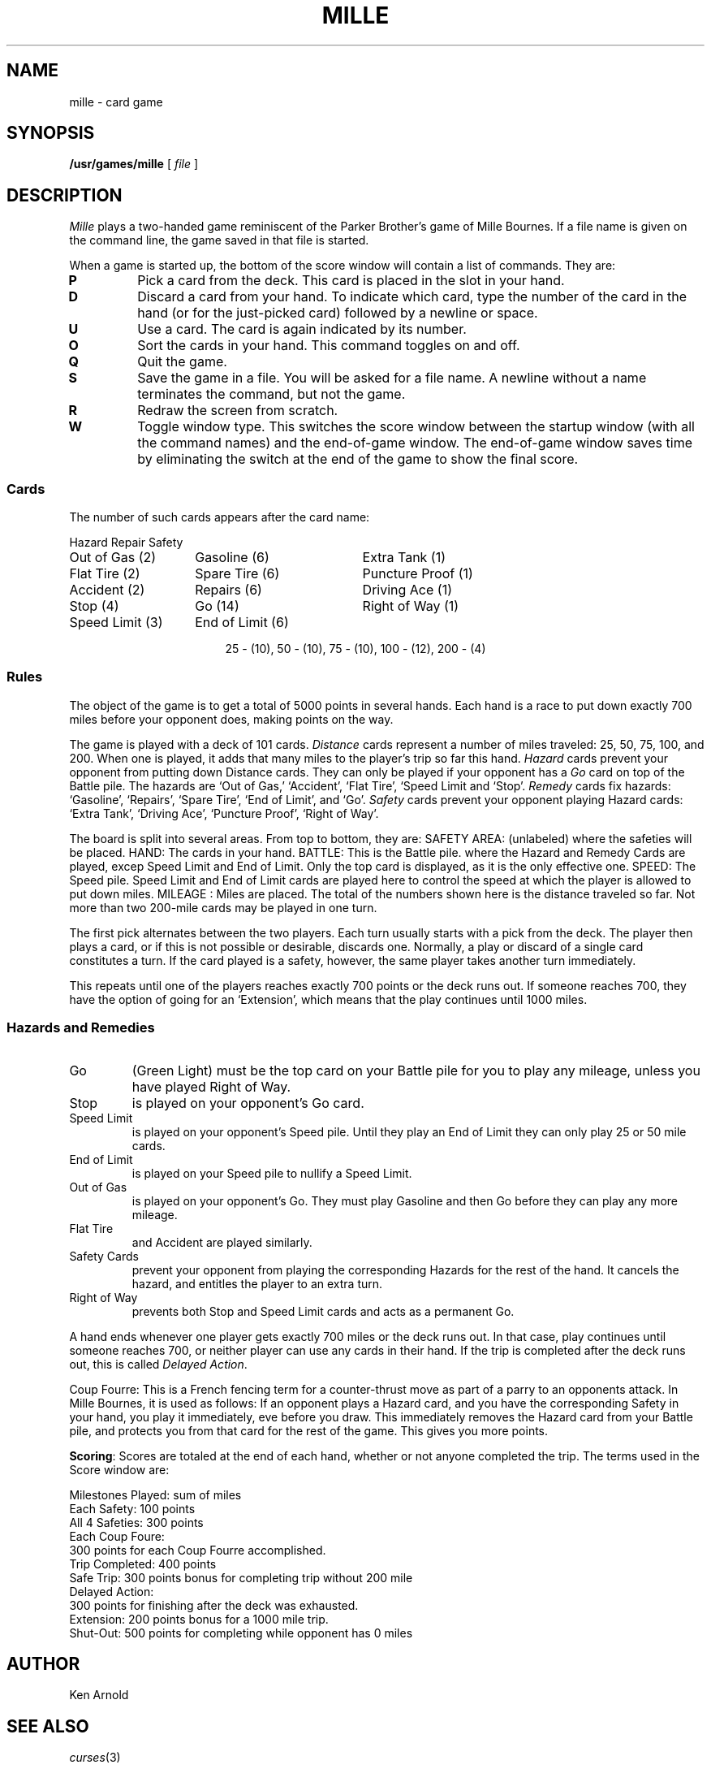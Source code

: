 .TH MILLE 6
.SH NAME
mille \- card game
.SH SYNOPSIS
.B /usr/games/mille
[
.I file
]
.SH DESCRIPTION
.I Mille
plays a two-handed game
reminiscent of
the Parker Brother's game of Mille Bournes.
If a file name is given on the command line,
the game saved in that file is started.
.PP
When a game is started up,
the bottom of the score window will contain a list of commands.
They are:
.TP
.B P
Pick a card from the deck.
This card is placed in the 
.L P
slot in your hand.
.PD0
.TP
.B D
Discard a card from your hand.
To indicate which card,
type the number of the card in the hand
(or 
.L P
for the just-picked card)
followed by a newline or space.
.TP
.B U
Use a card.
The card is again indicated by its number.
.TP
.B O
Sort the cards in your hand.
This command toggles on and off.
.TP
.B Q
Quit the game.
.TP
.B S
Save the game in a file.
You will be asked for a file name.
A newline without a name terminates the command, but not the game.
.TP
.B R
Redraw the screen from scratch.
.TP
.B W
Toggle window type.
This switches the score window between the startup window
(with all the command names)
and the end-of-game window.
The end-of-game window
saves time by eliminating the switch at the end of the game
to show the final score.
.SS Cards
The number of such cards appears after the card name:
.PP
.nf
.ne 10
.ta \w'Speed Limit (3)'u+3n \w'Speed Limit (3)'u+\w'End of Limit (6)'u+6n
Hazard	Repair	Safety
.sp
Out of Gas (2)	Gasoline (6)	Extra Tank (1)
Flat Tire (2)	Spare Tire (6)	Puncture Proof (1)
Accident (2)	Repairs (6)	Driving Ace (1)
Stop (4)	Go (14)	Right of Way (1)
Speed Limit (3)	End of Limit (6)
.PP
.ce
25 \- (10), 50 \- (10), 75 \- (10), 100 \- (12), 200 \- (4)
.SS Rules
The object of the game is to get a total of 5000 points
in several hands.
Each hand is a race to put down exactly 700 miles
before your opponent does, making points on the way.
.PP
The game is played with a deck of 101 cards.
.I Distance
cards represent a number of miles traveled:
25, 50, 75, 100, and 200.
When one is played,
it adds that many miles to the player's trip so far this hand.
.I Hazard
cards prevent your opponent from putting down Distance cards.
They can only be played if your opponent has a
.I Go
card on top of the Battle pile.
The hazards are
`Out of Gas,' `Accident', `Flat Tire',
`Speed Limit and `Stop'.
.I Remedy
cards fix hazards:
`Gasoline', `Repairs', `Spare Tire', `End of Limit',
and `Go'.
.I Safety
cards prevent your opponent playing Hazard cards:
`Extra Tank', `Driving Ace', `Puncture Proof',
`Right of Way'.
.PP
The board is split into several areas.
From top to bottom, they are:
SAFETY AREA:
(unlabeled) where the safeties will be placed.
HAND:
The cards in your hand.
BATTLE:
This is the Battle pile.
where the Hazard and Remedy Cards are played,
excep Speed Limit and End of Limit.
Only the top card is displayed,
as it is the only effective one.
SPEED:
The Speed pile.
Speed Limit and End of Limit
cards are played here
to control the speed at which the player is allowed to put down miles.
MILEAGE :
Miles are placed.
The total of the numbers shown here is the distance traveled so far.
Not more than two 200-mile cards may be played in one turn.
.PP
The first pick alternates between the two players.
Each turn usually starts with a pick from the deck.
The player then plays a card,
or if this is not possible or desirable,
discards one.
Normally, a play or discard of a single card
constitutes a turn.
If the card played is a safety,
however,
the same player takes another turn immediately.
.PP
This repeats until one of the players reaches exactly 700 points
or the deck runs out.
If someone reaches 700,
they have the option of going for an `Extension',
which means that the play continues until 1000 miles.
.SS Hazards and Remedies
.IP Go
(Green Light)
must be the top card on your Battle pile
for you to play any mileage,
unless you have played Right of Way.
.IP Stop
is played on your opponent's
Go card.
.IP "Speed Limit"
is played on your opponent's Speed pile.
Until they play an End of Limit
they can only play 25 or 50 mile cards.
.IP "End of Limit"
is played on your Speed pile
to nullify a Speed Limit.
.IP "Out of Gas"
is played on your opponent's Go.
They must play  Gasoline
and then Go before they can play any more mileage.
.IP "Flat Tire"
and Accident are played similarly.
.PP
.IP "Safety Cards"
prevent your opponent
from playing the corresponding Hazards
for the rest of the hand.
It cancels the hazard,
and entitles the player to an extra turn.
.IP "Right of Way"
prevents both Stop and Speed Limit cards and acts
as a permanent Go.
.PP
A hand ends whenever one player gets exactly 700 miles or the deck runs out.
In that case, play continues until someone reaches 700,
or neither player can use any cards in their hand.
If the trip is completed after the deck runs out,
this is called
.IR "Delayed Action" .
.PP
Coup Fourre:
This is a French fencing term for a counter-thrust move as part of a parry
to an opponents attack.
In Mille Bournes,
it is used as follows:
If an opponent plays a Hazard card,
and you have the corresponding Safety in your hand,
you play it immediately,
eve before
you draw.
This immediately removes the Hazard card from your Battle pile,
and protects you from that card for the rest of the game.
This
gives you more points.
.PP
.BR Scoring :
Scores are totaled at the end of each hand,
whether or not anyone completed the trip.
The terms used in the Score window are:
.PP
.nf
Milestones Played: sum of miles
Each Safety: 100 points
All 4 Safeties: 300 points
Each Coup Foure:
300 points for each Coup Fourre accomplished.
Trip Completed: 400 points
Safe Trip: 300 points bonus for completing trip without 200 mile
Delayed Action:
300 points for finishing after the deck was exhausted.
Extension: 200 points bonus for a 1000 mile trip.
Shut-Out: 500 points for completing while opponent has 0 miles
.PP
.SH AUTHOR
Ken Arnold
.SH "SEE ALSO"
.IR curses (3)